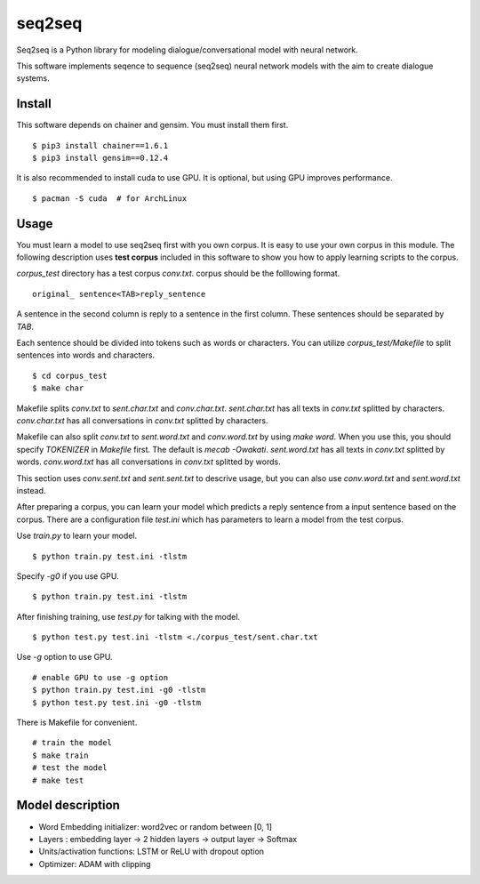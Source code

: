 ==============================
seq2seq
==============================

Seq2seq is a Python library for modeling dialogue/conversational model with neural network.

This software implements seqence to sequence (seq2seq) neural network models
with the aim to create dialogue systems.

Install
=================

This software depends on chainer and gensim. You must install them first.

::

    $ pip3 install chainer==1.6.1
    $ pip3 install gensim==0.12.4

It is also recommended to install cuda to use GPU.
It is optional, but using GPU improves performance.

::

    $ pacman -S cuda  # for ArchLinux


Usage
======

You must learn a model to use seq2seq first with you own corpus.
It is easy to use your own corpus in this module.
The following description uses **test corpus** included in this software
to show you how to apply learning scripts to the corpus.

`corpus_test` directory has a test corpus `conv.txt`.
corpus should be the folllowing format.

::

    original_ sentence<TAB>reply_sentence

A sentence in the second column is reply to a sentence in the first column.
These sentences should be separated by `TAB`.

Each sentence should be divided into tokens such as words or characters.
You can utilize `corpus_test/Makefile` to split sentences into words and characters.

::

    $ cd corpus_test
    $ make char

Makefile splits `conv.txt` to `sent.char.txt` and `conv.char.txt`.
`sent.char.txt` has all texts in `conv.txt` splitted by characters.
`conv.char.txt` has all conversations in `conv.txt` splitted by characters.

Makefile can also split `conv.txt` to `sent.word.txt` and `conv.word.txt`
by using `make word`. When you use this, you should specify `TOKENIZER`
in `Makefile` first. The default is `mecab -Owakati`.
`sent.word.txt` has all texts in `conv.txt` splitted by words.
`conv.word.txt` has all conversations in `conv.txt` splitted by words.

This section uses `conv.sent.txt` and `sent.sent.txt` to descrive usage, but you can also use `conv.word.txt` and `sent.word.txt` instead.

After preparing a corpus, you can learn your model which predicts a reply sentence from a input sentence based on the corpus.
There are a configuration file `test.ini` which has parameters to learn a model from the test corpus.

Use `train.py` to learn your model.

::

    $ python train.py test.ini -tlstm

Specify `-g0` if you use GPU.

::

    $ python train.py test.ini -tlstm


After finishing training, use `test.py` for talking with the model.

::

    $ python test.py test.ini -tlstm <./corpus_test/sent.char.txt

Use `-g` option to use GPU.

::

    # enable GPU to use -g option
    $ python train.py test.ini -g0 -tlstm
    $ python test.py test.ini -g0 -tlstm

There is Makefile for convenient.

::

    # train the model
    $ make train
    # test the model
    # make test

Model description
==================

- Word Embedding initializer: word2vec or random between [0, 1]
- Layers : embedding layer -> 2 hidden layers -> output layer -> Softmax
- Units/activation functions: LSTM or ReLU with dropout option
- Optimizer: ADAM with clipping
